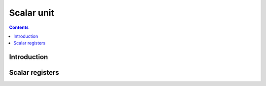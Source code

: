 .. _vp1-scalar:

===========
Scalar unit
===========

.. contents::

.. todo:: write me


Introduction
============

.. todo:: write me


.. _vp1-reg-scalar:

Scalar registers
================

.. todo:: write me
